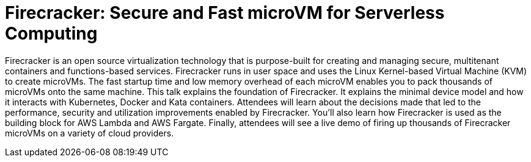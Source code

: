 = Firecracker: Secure and Fast microVM for Serverless Computing

Firecracker is an open source virtualization technology that is purpose-built for creating and managing secure, multitenant containers and functions-based services. Firecracker runs in user space and uses the Linux Kernel-based Virtual Machine (KVM) to create microVMs. The fast startup time and low memory overhead of each microVM enables you to pack thousands of microVMs onto the same machine. This talk explains the foundation of Firecracker. It explains the minimal device model and how it interacts with Kubernetes, Docker and Kata containers. Attendees will learn about the decisions made that led to the performance, security and utilization improvements enabled by Firecracker. You'll also learn how Firecracker is used as the building block for AWS Lambda and AWS Fargate. Finally, attendees will see a live demo of firing up thousands of Firecracker microVMs on a variety of cloud providers.